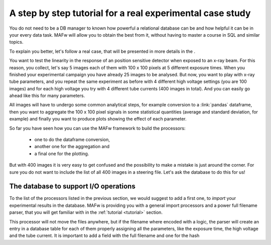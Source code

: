 .. _tutorial:

A step by step tutorial for a real experimental case study
==========================================================

.. todo::

    This text here is just a draft.

You do not need to be a DB manager to known how powerful a relational database can be and how helpful it can be in your every data task. MAFw will allow you to obtain the best from it, without having to master a course in SQL and similar topics.

To explain you better, let's follow a real case, that will be presented in more details in the .

You want to test the linearity in the response of an position sensitive detector when exposed to an x-ray beam. For this reason, you collect, let's say 5 images each of them with 100 x 100 pixels at 5 different exposure times. When you finished your experimental campaign you have already 25 images to be analysed. But now, you want to play with x-ray tube parameters, and you repeat the same experiment as before with 4 different high voltage settings (you are 100 images) and for each high voltage you try with 4 different tube currents (400 images in total). And you can easily go ahead like this for many parameters.

All images will have to undergo some common analytical steps, for example conversion to a :link:`pandas` dataframe, then you want to aggregate the 100 x 100 pixel signals in some statistical quantities (average and standard deviation, for example) and finally you want to produce plots showing the effect of each parameter.

So far you have seen how you can use the MAFw framework to build the processors:

    * one to do the dataframe conversion,
    * another one for the aggregation and
    * a final one for the plotting.

But with 400 images it is very easy to get confused and the possibility to make a mistake is just around the corner. For sure you do not want to include the list of all 400 images in a steering file. Let's ask the database to do this for us!

The database to support I/O operations
--------------------------------------

To the list of the processors listed in the previous section, we would suggest to add a first one, to *import* your experimental results in the database. MAFw is providing you with a general import processors and a power full filename parser, that you will get familiar with in the :ref:`tutorial <tutorial>` section.

This processor will not move the files anywhere, but if the filename where encoded with a logic, the parser will create an entry in a database table for each of them properly assigning all the parameters, like the exposure time, the high voltage and the tube current. It is important to add a field with the full filename and one for the hash

